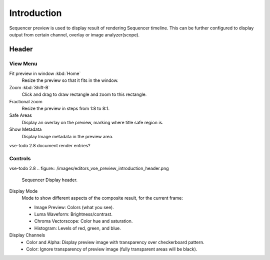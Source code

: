 ************
Introduction
************

Sequencer preview is used to display result of rendering Sequencer timeline.
This can be further configured to display output from certain channel, overlay
or image analyzer(scope).


Header
======

View Menu
---------

Fit preview in window :kbd:`Home`
   Resize the preview so that it fits in the window.
Zoom :kbd:`Shift-B`
   Click and drag to draw rectangle and zoom to this rectangle.
Fractional zoom
   Resize the preview in steps from 1:8 to 8:1.
Safe Areas
   Display an overlay on the preview, marking where title safe region is.
Show Metadata
   Display Image metadata in the preview area.

vse-todo 2.8 document render entries?

Controls
--------

vse-todo 2.8
.. figure:: /images/editors_vse_preview_introduction_header.png

   Sequencer Display header.

Display Mode
   Mode to show different aspects of the composite result,
   for the current frame:

   - Image Preview: Colors (what you see).
   - Luma Waveform: Brightness/contrast.
   - Chroma Vectorscope: Color hue and saturation.
   - Histogram: Levels of red, green, and blue.

Display Channels
   - Color and Alpha: Display preview image with transparency over checkerboard pattern.
   - Color: Ignore transparency of preview image (fully transparent areas will be black).

..
   You can adjust the view by zooming in with :kbd:`Plus` and zoom out with :kbd:`Minus`.
   You can also reset the view with :kbd:`Home`.
